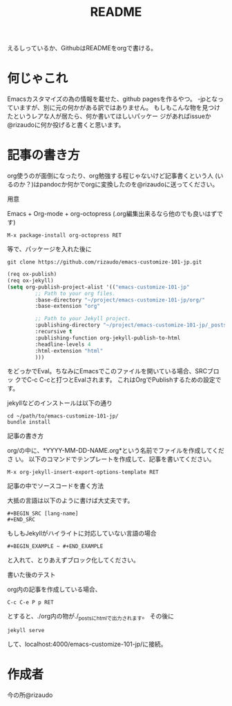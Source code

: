 #+TITLE: README
#+STARTUP: indent

えるしっているか、GithubはREADMEをorgで書ける。

* 何じゃこれ
Emacsカスタマイズの為の情報を載せた、github pagesを作るやつ。
-jpとなっていますが、別に元の何かがある訳ではありません。
もしもこんな物を見つけたというレアな人が居たら、何か書いてほしいパッケー
ジがあればissueか@rizaudoに何か投げると書くと思います。
* 記事の書き方
org使うのが面倒になったり、org勉強する程じゃないけど記事書くという人
(いるのか？)はpandocか何かでorgに変換したのを@rizaudoに送ってください。
- 用意 ::
Emacs + Org-mode + org-octopress (.org編集出来るなら他のでも良いはずで
す)
#+BEGIN_SRC
M-x package-install org-octopress RET
#+END_SRC
等で、パッケージを入れた後に
#+BEGIN_SRC shell
git clone https://github.com/rizaudo/emacs-customize-101-jp.git
#+END_SRC
#+BEGIN_SRC emacs-lisp
(req ox-publish)
(req ox-jekyll)
(setq org-publish-project-alist '(("emacs-customize-101-jp"
         ;; Path to your org files.
         :base-directory "~/project/emacs-customize-101-jp/org/"
         :base-extension "org"
         
         ;; Path to your Jekyll project.
         :publishing-directory "~/project/emacs-customize-101-jp/_posts/"
         :recursive t
         :publishing-function org-jekyll-publish-to-html
         :headline-levels 4 
         :html-extension "html"
         )))
#+END_SRC
をどっかでEval。ちなみにEmacsでこのファイルを開いている場合、SRCブロッ
クでC-c C-cと打つとEvalされます。
これはOrgでPublishするための設定です。

jekyllなどのインストールは以下の通り
#+BEGIN_SRC 
cd ~/path/to/emacs-customize-101-jp/
bundle install
#+END_SRC
- 記事の書き方 ::
org/の中に、*YYYY-MM-DD-NAME.org*という名前でファイルを作成してくださ
い。
以下のコマンドでテンプレートを作成して、記事を書いてください。
#+BEGIN_SRC
M-x org-jekyll-insert-export-options-template RET
#+END_SRC

- 記事の中でソースコードを書く方法 ::
大抵の言語は以下のように書けば大丈夫です。
#+BEGIN_EXAMPLE
#+BEGIN_SRC [lang-name]
#+END_SRC
#+END_EXAMPLE
もしもJekyllがハイライトに対応していない言語の場合

#+BEGIN_EXAMPLE
#+BEGIN_EXAMPLE ~ #+END_EXAMPLE
#+END_EXAMPLE
と入れて、とりあえずブロック化してください。
- 書いた後のテスト ::
org内の記事を作成している場合、
#+BEGIN_SRC
C-c C-e P p RET
#+END_SRC
とすると、./org内の物が./_postsにhtmlで出力されます。
その後に
#+BEGIN_SRC
jekyll serve
#+END_SRC
して、localhost:4000/emacs-customize-101-jp/に接続。
* 作成者
今の所@rizaudo
